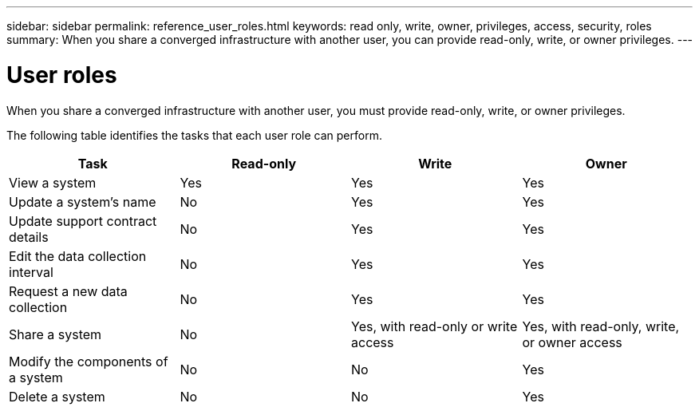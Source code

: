 ---
sidebar: sidebar
permalink: reference_user_roles.html
keywords: read only, write, owner, privileges, access, security, roles
summary: When you share a converged infrastructure with another user, you can provide read-only, write, or owner privileges.
---

= User roles
:hardbreaks:
:nofooter:
:icons: font
:linkattrs:
:imagesdir: ./media/

[.lead]
When you share a converged infrastructure with another user, you must provide read-only, write, or owner privileges.

The following table identifies the tasks that each user role can perform.

[cols=4*,options="header",cols="25,25,25,25"]
|===

| Task
| Read-only
| Write
| Owner

| View a system |	Yes |	Yes |	Yes

| Update a system's name |	No |	Yes |	Yes

| Update support contract details |	No |	Yes | Yes

| Edit the data collection interval | No | Yes | Yes

| Request a new data collection |	No |	Yes |	Yes

| Share a system | No |	Yes, with read-only or write access |	Yes, with read-only, write, or owner access

| Modify the components of a system |	No |	No |	Yes

| Delete a system |	No |	No |	Yes

|===
